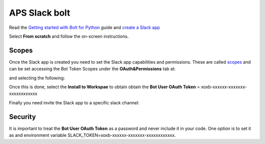 APS Slack bolt
==============


Read the `Getting started with Bolt for Python <https://slack.dev/bolt-python/tutorial/getting-started>`_  guide and `create a Slack app <https://api.slack.com/apps/new>`_ 

.. image:: docs/source/img/create_app.png
    :width: 50%
    :align: center

Select **From scratch** and follow the on-screen instructions.


Scopes
------

Once the Slack app is created you need to set the Slack app capabilities and permissions. These are called `scopes <https://api.slack.com/scopes>`_ and can be set accessing the Bot Token Scopes under the  **OAuth&Permissions** tab at:

.. image:: docs/source/img/features.png
    :width: 50%
    :align: center

and selecting the following:

.. image:: docs/source/img/scopes.png
    :width: 50%
    :align: center

Once this is done, select the **Install to Workspae** to obtain obtain the **Bot User OAuth Token** = xoxb-xxxxxx-xxxxxxx-xxxxxxxxxxxx

Finally you need invite the Slack app to a specific slack channel:

.. image:: docs/source/img/invite.png
    :width: 50%
    :align: center

Security
--------

It is important to treat the **Bot User OAuth Token** as a password and never include it in your code. One option is to set it as and environment variable SLACK_TOKEN=xoxb-xxxxxx-xxxxxxx-xxxxxxxxxxxx.

